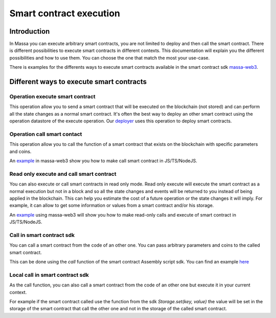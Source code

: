 ========================
Smart contract execution
========================

Introduction
============

In Massa you can execute arbitrary smart contracts, you are not limited to deploy and then call the smart contract.
There is different possibilities to execute smart contracts in different contexts.
This documentation will explain you the different possibilities and how to use them.
You can choose the one that match the most your use-case.

There is examples for the differents ways to execute smart contracts available
in the smart contract sdk `massa-web3 <https://github.com/massalabs/massa-web3>`_.

Different ways to execute smart contracts
=========================================

Operation execute smart contract
--------------------------------

This operation allow you to send a smart contract 
that will be executed on the blockchain (not stored) and can perform all the state changes as a normal smart contract.
It's often the best way to deploy an other smart contract using the operation datastore of the execute operation.
Our `deployer <https://github.com/massalabs/massa-sc-toolkit/blob/main/packages/sc-deployer/src/index.ts>`_
uses this operation to deploy smart contracts.

Operation call smart contact
----------------------------

This operation allow you to call the function of a smart contract that exists
on the blockchain with specific parameters and coins.

An `example <https://github.com/massalabs/massa-web3#smart-contract-read-and-write-calls>`_ in massa-web3
show you how to make call smart contract in JS/TS/NodeJS.

Read only execute and call smart contract
-----------------------------------------

You can also execute or call smart contracts in read only mode.
Read only execute will execute the smart contract as a normal execution but not in a block and so all the 
state changes and events will be returned to you instead of being applied in the blockchain.
This can help you estimate the cost of a future operation or the state changes it will imply.
For example, it can allow to get some information or values from a smart contract and/or his storage.

An `example <https://github.com/massalabs/massa-web3#smart-contract-read-and-write-calls>`_ using massa-web3
will show you how to make read-only calls and execute of smart contract in JS/TS/NodeJS.

Call in smart contract sdk
--------------------------

You can call a smart contract from the code of an other one. You can pass arbitrary parameters and
coins to the called smart contract.

This can be done using the `call` function of the smart contract Assembly script sdk. You can find an example
`here <https://github.com/massalabs/massa-sc-examples/blob/main/games/tictactoe/smart-contract/assembly/main.ts>`_

Local call in smart contract sdk
--------------------------------

As the call function, you can also call a smart contract from the code of an other
one but execute it in your current context.

For example if the smart contract called use the function
from the sdk `Storage.set(key, value)` the value will be set in the storage of the smart contract
that call the other one and not in the storage of the called smart contract.
